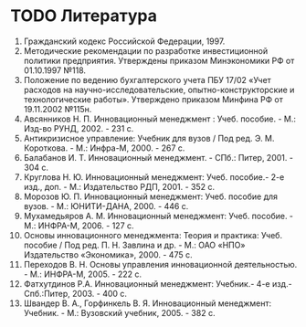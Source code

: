 * TODO Литература

1. Гражданский кодекс Российской Федерации, 1997.
2. Методические рекомендации по разработке инвестиционной политики
   предприятия. Утверждены приказом Минэкономики РФ от 01.10.1997
   №118.
3. Положение по ведению бухгалтерского учета ПБУ 17/02 «Учет расходов
   на научно-исследовательские, опытно-конструкторские и
   технологические работы». Утверждено приказом Минфина РФ от
   19.11.2002 №115н.
4. Авсянников Н. П. Инновационный менеджмент : Учеб. пособие. - М.:
   Изд-во РУНД, 2002. - 231 с.
5. Антикризисное управление: Учебник для вузов / Под
   ред. Э. М. Короткова. - М.: Инфра-М, 2000. - 267 с.
6. Балабанов И. Т. Инновационный менеджмент. - СПб.: Питер, 2001. -
   304 с.
7. Круглова Н. Ю. Инновационный менеджмент: Учеб. пособие.- 2-е изд.,
   доп. - М.: Издательство РДП, 2001. - 352 с.
8. Морозов Ю. П. Инновационный менеджмент: Учеб. пособие для вузов. -
   М.: ЮНИТИ-ДАНА, 2000. - 446 с.
9. Мухамедьяров А. М. Инновационный менеджмент: Учеб. пособие. - М.:
   ИНФРА-М, 2006. - 127 с.
10. Основы инновационного менеджмента: Теория и практика:
    Учеб. пособие / Под ред. П. Н. Завлина и др. - М.: ОАО «НПО»
    Издательство «Экономика», 2000. - 475 с.
11. Переходов В. Н. Основы управления инновационной деятельностью. -
    М.: ИНФРА-М, 2005. - 222 с.
12. Фатхутдинов Р.А. Инновационный менеджмент: Учебник.- 4-е изд.-
    Спб.:Питер, 2003. - 400 с.
13. Швандер В. А., Горфинкель В. Я. Инновационный менеджмент:
    Учебник. - М.: Вузовский учебник, 2005. - 382 с.
